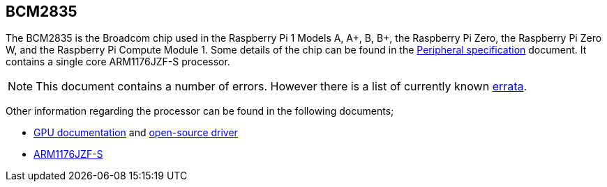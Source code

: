 == BCM2835

The BCM2835 is the Broadcom chip used in the Raspberry Pi 1 Models A, A+, B, B+, the Raspberry Pi Zero, the Raspberry Pi Zero W, and the Raspberry Pi Compute Module 1. Some details of the chip can be found in the https://datasheets.raspberrypi.com/bcm2835/bcm2835-peripherals.pdf[Peripheral specification] document. It contains a single core ARM1176JZF-S processor.

NOTE: This document contains a number of errors. However there is a list of currently known https://elinux.org/BCM2835_datasheet_errata[errata].

Other information regarding the processor can be found in the following documents;

* https://docs.broadcom.com/docs/12358545[GPU documentation] and https://docs.broadcom.com/docs/12358546[open-source driver]
* https://developer.arm.com/documentation/ddi0301[ARM1176JZF-S]

